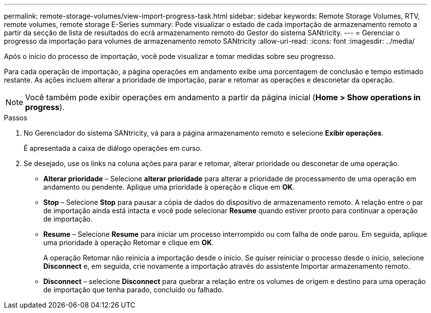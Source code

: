 ---
permalink: remote-storage-volumes/view-import-progress-task.html 
sidebar: sidebar 
keywords: Remote Storage Volumes, RTV, remote volumes, remote storage E-Series 
summary: Pode visualizar o estado de cada importação de armazenamento remoto a partir da secção de lista de resultados do ecrã armazenamento remoto do Gestor do sistema SANtricity. 
---
= Gerenciar o progresso da importação para volumes de armazenamento remoto SANtricity
:allow-uri-read: 
:icons: font
:imagesdir: ../media/


[role="lead"]
Após o início do processo de importação, você pode visualizar e tomar medidas sobre seu progresso.

Para cada operação de importação, a página operações em andamento exibe uma porcentagem de conclusão e tempo estimado restante. As ações incluem alterar a prioridade de importação, parar e retomar as operações e desconetar da operação.


NOTE: Você também pode exibir operações em andamento a partir da página inicial (*Home > Show operations in progress*).

.Passos
. No Gerenciador do sistema SANtricity, vá para a página armazenamento remoto e selecione *Exibir operações*.
+
É apresentada a caixa de diálogo operações em curso.

. Se desejado, use os links na coluna ações para parar e retomar, alterar prioridade ou desconetar de uma operação.
+
** *Alterar prioridade* – Selecione *alterar prioridade* para alterar a prioridade de processamento de uma operação em andamento ou pendente. Aplique uma prioridade à operação e clique em *OK*.
** *Stop* – Selecione *Stop* para pausar a cópia de dados do dispositivo de armazenamento remoto. A relação entre o par de importação ainda está intacta e você pode selecionar *Resume* quando estiver pronto para continuar a operação de importação.
** *Resume* – Selecione *Resume* para iniciar um processo interrompido ou com falha de onde parou. Em seguida, aplique uma prioridade à operação Retomar e clique em *OK*.
+
A operação Retomar não reinicia a importação desde o início. Se quiser reiniciar o processo desde o início, selecione *Disconnect* e, em seguida, crie novamente a importação através do assistente Importar armazenamento remoto.

** *Disconnect* – selecione *Disconnect* para quebrar a relação entre os volumes de origem e destino para uma operação de importação que tenha parado, concluído ou falhado.



